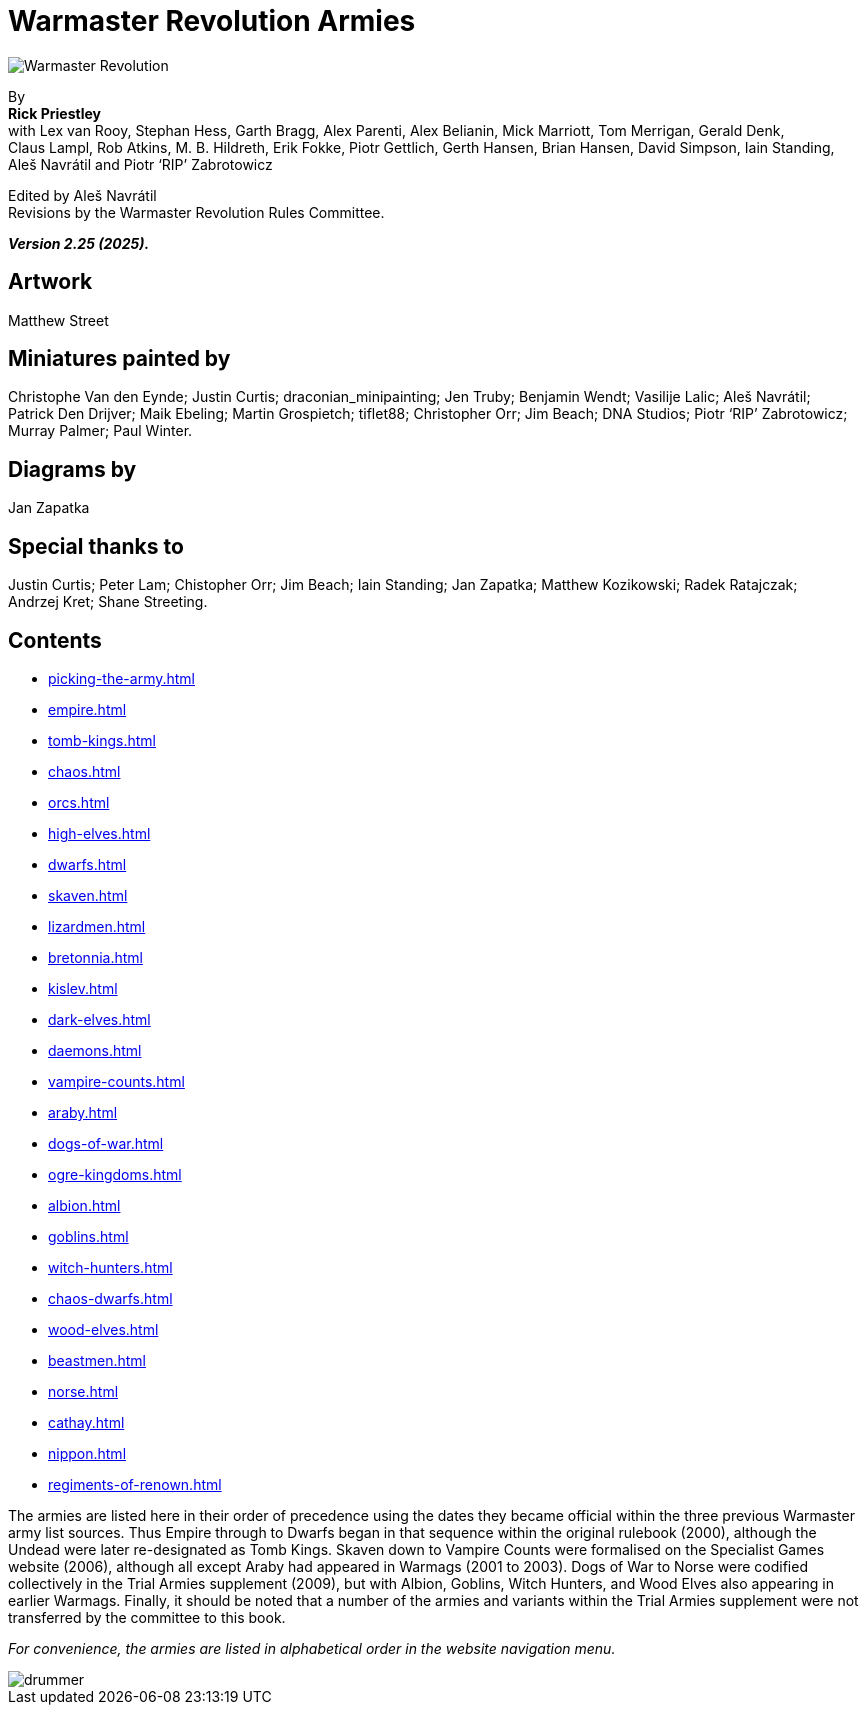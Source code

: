= Warmaster Revolution Armies
:page-role: -toc title-page

image::rules:index/warmaster-revolution.webp[Warmaster Revolution]

[.center]
--
By +
*Rick Priestley* +
with Lex van Rooy, Stephan Hess, Garth Bragg, Alex Parenti, Alex Belianin, Mick Marriott,
Tom Merrigan, Gerald Denk, Claus Lampl, Rob Atkins, M. B. Hildreth,
Erik Fokke, Piotr Gettlich, Gerth Hansen, Brian Hansen, David Simpson, Iain Standing,
Aleš Navrátil and Piotr ‘RIP’ Zabrotowicz

// Added "the"
Edited by Aleš Navrátil +
Revisions by the Warmaster Revolution Rules Committee.

*_Version 2.25 (2025)._*
--

//== Cover art
//
// Jan Brueghel the Elder (1602)

== Artwork

Matthew Street

== Miniatures painted by

// Hard spaces to avoid splitting names.  Single quotes on 'RIP' to match above.
Christophe Van den Eynde; Justin Curtis; draconian_minipainting; Jen Truby; Benjamin Wendt;
Vasilije Lalic; Aleš Navrátil; Patrick Den Drijver; Maik Ebeling; Martin Grospietch;
tiflet88; Christopher Orr; Jim Beach; DNA Studios; Piotr ‘RIP’ Zabrotowicz; Murray Palmer;
Paul Winter.

== Diagrams by

Jan Zapatka

== Special thanks to

Justin Curtis; Peter Lam; Chistopher Orr; Jim Beach; Iain Standing; Jan Zapatka; Matthew Kozikowski;
Radek Ratajczak; Andrzej Kret; Shane Streeting.

== Contents

* xref:picking-the-army.adoc[]
* xref:empire.adoc[]
* xref:tomb-kings.adoc[]
* xref:chaos.adoc[]
* xref:orcs.adoc[]
* xref:high-elves.adoc[]
* xref:dwarfs.adoc[]
* xref:skaven.adoc[]
* xref:lizardmen.adoc[]
* xref:bretonnia.adoc[]
* xref:kislev.adoc[]
* xref:dark-elves.adoc[]
* xref:daemons.adoc[]
* xref:vampire-counts.adoc[]
* xref:araby.adoc[]
* xref:dogs-of-war.adoc[]
* xref:ogre-kingdoms.adoc[]
* xref:albion.adoc[]
* xref:goblins.adoc[]
* xref:witch-hunters.adoc[]
* xref:chaos-dwarfs.adoc[]
* xref:wood-elves.adoc[]
* xref:beastmen.adoc[]
* xref:norse.adoc[]
* xref:cathay.adoc[]
* xref:nippon.adoc[]
* xref:regiments-of-renown.adoc[]

The armies are listed [.edit]#here# in their order of precedence using the dates they became official within the three
previous Warmaster army list sources. Thus Empire through to Dwarfs began in that sequence within the
original rulebook (2000), although the Undead were later re-designated as Tomb Kings. Skaven down to
Vampire Counts were formalised on the Specialist Games website (2006), although all except Araby had
appeared in Warmags (2001 to 2003). Dogs of War to Norse were codified collectively in the Trial Armies
supplement (2009), but with Albion, Goblins, Witch Hunters, and Wood Elves also appearing in earlier
Warmags. Finally, it should be noted that a number of the armies and variants within the Trial Armies
supplement were not transferred by the committee to this book.

[.edit]
_For convenience, the armies are listed in alphabetical order in the website navigation menu._

image::index/drummer.jpg[]
